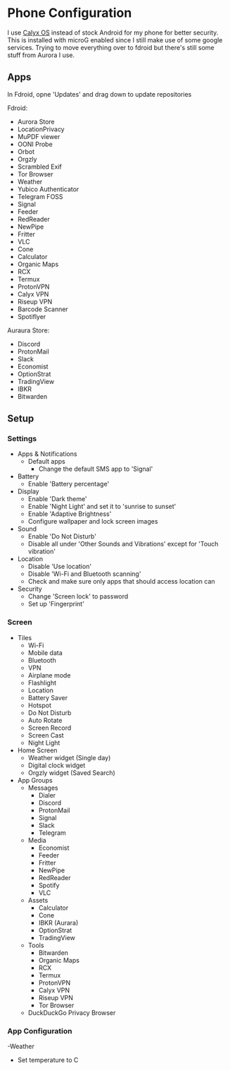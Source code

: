 * Phone Configuration

I use [[https://calyxos.org/][Calyx OS]] instead of stock Android for my phone for better security.
This is installed with microG enabled since I still make use of some google services.
Trying to move everything over to fdroid but there's still some stuff from Aurora I use.

** Apps

In Fdroid, opne 'Updates' and drag down to update repositories

Fdroid:
- Aurora Store
- LocationPrivacy
- MuPDF viewer
- OONI Probe
- Orbot
- Orgzly
- Scrambled Exif
- Tor Browser
- Weather
- Yubico Authenticator
- Telegram FOSS
- Signal
- Feeder
- RedReader
- NewPipe
- Fritter
- VLC
- Cone
- Calculator
- Organic Maps
- RCX
- Termux
- ProtonVPN
- Calyx VPN
- Riseup VPN
- Barcode Scanner
- Spotiflyer

Auraura Store:
- Discord
- ProtonMail
- Slack
- Economist
- OptionStrat
- TradingView
- IBKR
- Bitwarden

** Setup

*** Settings

- Apps & Notifications
    - Default apps
        - Change the default SMS app to 'Signal'
- Battery
    - Enable 'Battery percentage'
- Display
    - Enable 'Dark theme'
    - Enable 'Night Light' and set it to 'sunrise to sunset'
    - Enable 'Adaptive Brightness'
    - Configure wallpaper and lock screen images
- Sound
    - Enable 'Do Not Disturb'
    - Disable all under 'Other Sounds and Vibrations' except for 'Touch vibration'
- Location
    - Disable 'Use location'
    - Disable 'Wi-Fi and Bluetooth scanning'
    - Check and make sure only apps that should access location can
- Security
    - Change 'Screen lock' to password
    - Set up 'Fingerprint'

*** Screen

- Tiles
    - Wi-Fi
    - Mobile data
    - Bluetooth
    - VPN
    - Airplane mode
    - Flashlight
    - Location
    - Battery Saver
    - Hotspot
    - Do Not Disturb
    - Auto Rotate
    - Screen Record
    - Screen Cast
    - Night Light
- Home Screen
    - Weather widget (Single day)
    - Digital clock widget
    - Orgzly widget (Saved Search)
- App Groups
    - Messages
        - Dialer
        - Discord
        - ProtonMail
        - Signal
        - Slack
        - Telegram

    - Media
        - Economist
        - Feeder
        - Fritter
        - NewPipe
        - RedReader
        - Spotify
        - VLC

    - Assets
        - Calculator
        - Cone
        - IBKR (Aurara)
        - OptionStrat
        - TradingView

    - Tools
        - Bitwarden
        - Organic Maps
        - RCX
        - Termux
        - ProtonVPN
        - Calyx VPN
        - Riseup VPN
        - Tor Browser
    - DuckDuckGo Privacy Browser

*** App Configuration

-Weather
    - Set temperature to C

